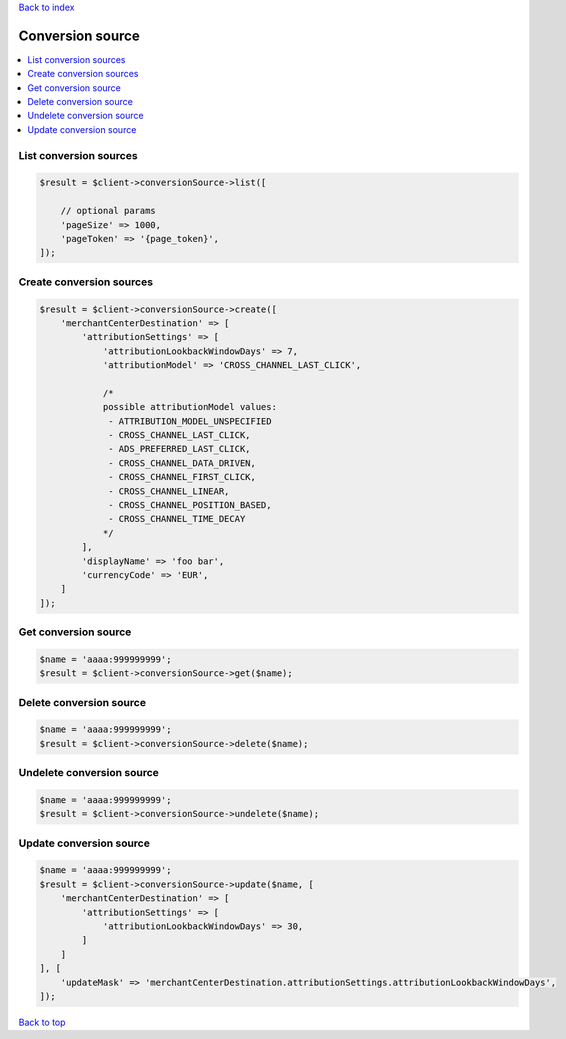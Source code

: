 .. _top:
.. title:: Conversion source

`Back to index <index.rst>`_

=================
Conversion source
=================

.. contents::
    :local:


List conversion sources
```````````````````````

.. code-block:: php
    
    $result = $client->conversionSource->list([
        
        // optional params
        'pageSize' => 1000,
        'pageToken' => '{page_token}',
    ]);


Create conversion sources
`````````````````````````

.. code-block:: php
    
    $result = $client->conversionSource->create([
        'merchantCenterDestination' => [
            'attributionSettings' => [
                'attributionLookbackWindowDays' => 7,
                'attributionModel' => 'CROSS_CHANNEL_LAST_CLICK',
                
                /*
                possible attributionModel values:
                 - ATTRIBUTION_MODEL_UNSPECIFIED
                 - CROSS_CHANNEL_LAST_CLICK,
                 - ADS_PREFERRED_LAST_CLICK,
                 - CROSS_CHANNEL_DATA_DRIVEN,
                 - CROSS_CHANNEL_FIRST_CLICK,
                 - CROSS_CHANNEL_LINEAR,
                 - CROSS_CHANNEL_POSITION_BASED,
                 - CROSS_CHANNEL_TIME_DECAY
                */
            ],
            'displayName' => 'foo bar',
            'currencyCode' => 'EUR',
        ]
    ]);


Get conversion source
`````````````````````

.. code-block:: php
    
    $name = 'aaaa:999999999';
    $result = $client->conversionSource->get($name);


Delete conversion source
````````````````````````

.. code-block:: php
    
    $name = 'aaaa:999999999';
    $result = $client->conversionSource->delete($name);


Undelete conversion source
``````````````````````````

.. code-block:: php
    
    $name = 'aaaa:999999999';
    $result = $client->conversionSource->undelete($name);


Update conversion source
````````````````````````

.. code-block:: php
    
    $name = 'aaaa:999999999';
    $result = $client->conversionSource->update($name, [
        'merchantCenterDestination' => [
            'attributionSettings' => [
                'attributionLookbackWindowDays' => 30,
            ]
        ]
    ], [
        'updateMask' => 'merchantCenterDestination.attributionSettings.attributionLookbackWindowDays',
    ]);


`Back to top <#top>`_